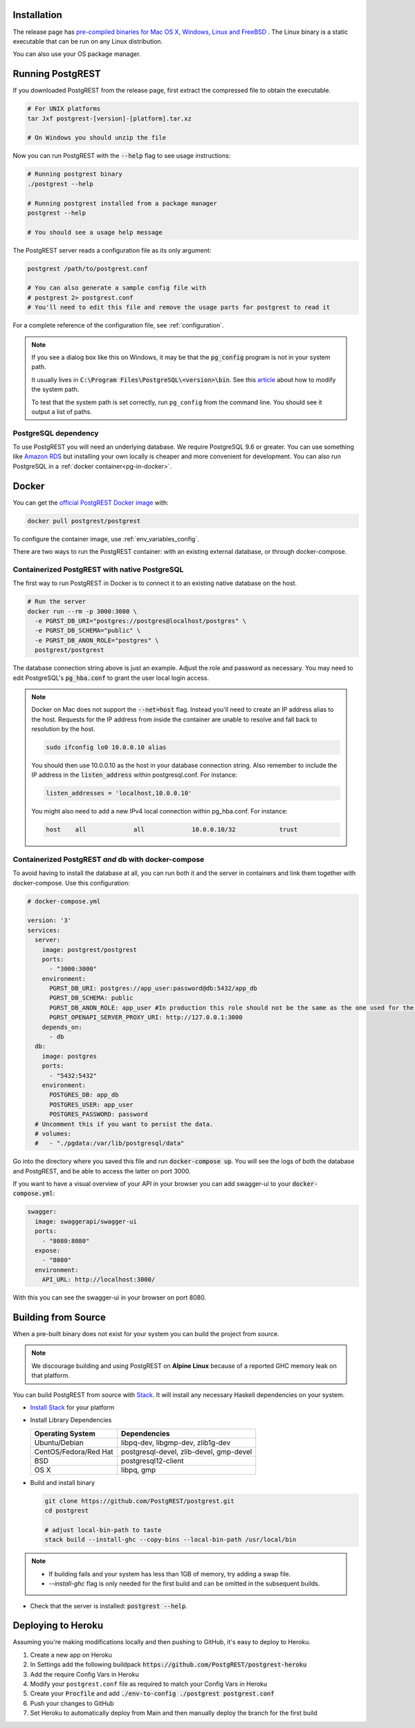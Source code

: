 .. _install:

Installation
============

The release page has `pre-compiled binaries for Mac OS X, Windows, Linux and FreeBSD <https://github.com/PostgREST/postgrest/releases/latest>`_ .
The Linux binary is a static executable that can be run on any Linux distribution.

You can also use your OS package manager.

.. tabs::

  .. group-tab:: Mac OSX

    You can install PostgREST from the `Homebrew official repo <https://formulae.brew.sh/formula/postgrest>`_.

    .. code:: bash

      brew install postgrest

  .. group-tab:: FreeBSD

    You can install PostgREST from the `official ports <https://www.freshports.org/www/hs-postgrest>`_.

    .. code:: bash

      pkg install hs-postgrest

  .. group-tab:: Linux

    .. tabs::

      .. tab:: Arch Linux

        You can install PostgREST from the `community repo <https://archlinux.org/packages/community/x86_64/postgrest>`_.

        .. code:: bash

          pacman -S postgrest

      .. tab:: Nix

        You can install PostgREST from nixpkgs.

        .. code:: bash

          nix-env -i haskellPackages.postgrest

  .. group-tab:: Windows

    You can install PostgREST using `Chocolatey <https://community.chocolatey.org/packages/postgrest>`_ or `Scoop <https://scoop.sh>`_.

    .. code:: bash

      choco install postgrest
      scoop install postgrest

Running PostgREST
=================

If you downloaded PostgREST from the release page, first extract the compressed file to obtain the executable.

.. code-block:: bash

  # For UNIX platforms
  tar Jxf postgrest-[version]-[platform].tar.xz

  # On Windows you should unzip the file

Now you can run PostgREST with the :code:`--help` flag to see usage instructions:

.. code-block:: bash

  # Running postgrest binary
  ./postgrest --help

  # Running postgrest installed from a package manager
  postgrest --help

  # You should see a usage help message

The PostgREST server reads a configuration file as its only argument:

.. code:: bash

  postgrest /path/to/postgrest.conf

  # You can also generate a sample config file with
  # postgrest 2> postgrest.conf
  # You'll need to edit this file and remove the usage parts for postgrest to read it

For a complete reference of the configuration file, see :ref:`configuration`.

.. note::

  If you see a dialog box like this on Windows, it may be that the :code:`pg_config` program is not in your system path.

  .. image:: _static/win-err-dialog.png

  It usually lives in :code:`C:\Program Files\PostgreSQL\<version>\bin`. See this `article <https://www.howtogeek.com/118594/how-to-edit-your-system-path-for-easy-command-line-access/>`_ about how to modify the system path.

  To test that the system path is set correctly, run ``pg_config`` from the command line. You should see it output a list of paths.

.. _pg-dependency:

PostgreSQL dependency
---------------------

To use PostgREST you will need an underlying database. We require PostgreSQL 9.6 or greater. You can use something like `Amazon RDS <https://aws.amazon.com/rds/>`_ but installing your own locally is cheaper and more convenient for development. You can also run PostgreSQL in a :ref:`docker container<pg-in-docker>`.

Docker
======

You can get the `official PostgREST Docker image <https://hub.docker.com/r/postgrest/postgrest>`_ with:

.. code-block:: bash

  docker pull postgrest/postgrest

To configure the container image, use :ref:`env_variables_config`.

There are two ways to run the PostgREST container: with an existing external database, or through docker-compose.

Containerized PostgREST with native PostgreSQL
----------------------------------------------

The first way to run PostgREST in Docker is to connect it to an existing native database on the host.

.. code-block:: bash

  # Run the server
  docker run --rm -p 3000:3000 \
    -e PGRST_DB_URI="postgres://postgres@localhost/postgres" \
    -e PGRST_DB_SCHEMA="public" \
    -e PGRST_DB_ANON_ROLE="postgres" \
    postgrest/postgrest

The database connection string above is just an example. Adjust the role and password as necessary. You may need to edit PostgreSQL's :code:`pg_hba.conf` to grant the user local login access.

.. note::

  Docker on Mac does not support the :code:`--net=host` flag. Instead you'll need to create an IP address alias to the host. Requests for the IP address from inside the container are unable to resolve and fall back to resolution by the host.

  .. code-block:: bash

    sudo ifconfig lo0 10.0.0.10 alias

  You should then use 10.0.0.10 as the host in your database connection string. Also remember to include the IP address in the :code:`listen_address` within postgresql.conf. For instance:

  .. code-block:: bash

    listen_addresses = 'localhost,10.0.0.10'

  You might also need to add a new IPv4 local connection within pg_hba.conf. For instance:

  .. code-block:: bash

    host    all             all             10.0.0.10/32            trust

.. _pg-in-docker:

Containerized PostgREST *and* db with docker-compose
----------------------------------------------------

To avoid having to install the database at all, you can run both it and the server in containers and link them together with docker-compose. Use this configuration:

.. code-block:: yaml

  # docker-compose.yml

  version: '3'
  services:
    server:
      image: postgrest/postgrest
      ports:
        - "3000:3000"
      environment:
        PGRST_DB_URI: postgres://app_user:password@db:5432/app_db
        PGRST_DB_SCHEMA: public
        PGRST_DB_ANON_ROLE: app_user #In production this role should not be the same as the one used for the connection
        PGRST_OPENAPI_SERVER_PROXY_URI: http://127.0.0.1:3000
      depends_on:
        - db
    db:
      image: postgres
      ports:
        - "5432:5432"
      environment:
        POSTGRES_DB: app_db
        POSTGRES_USER: app_user
        POSTGRES_PASSWORD: password
    # Uncomment this if you want to persist the data.
    # volumes:
    #   - "./pgdata:/var/lib/postgresql/data"

Go into the directory where you saved this file and run :code:`docker-compose up`. You will see the logs of both the database and PostgREST, and be able to access the latter on port 3000.

If you want to have a visual overview of your API in your browser you can add swagger-ui to your :code:`docker-compose.yml`:

.. code-block:: yaml

  swagger:
    image: swaggerapi/swagger-ui
    ports:
      - "8080:8080"
    expose:
      - "8080"
    environment:
      API_URL: http://localhost:3000/

With this you can see the swagger-ui in your browser on port 8080.

.. _build_source:

Building from Source
====================

When a pre-built binary does not exist for your system you can build the project from source.

.. note::

  We discourage building and using PostgREST on **Alpine Linux** because of a reported GHC memory leak on that platform.

You can build PostgREST from source with `Stack <https://github.com/commercialhaskell/stack>`_. It will install any necessary Haskell dependencies on your system.

* `Install Stack <https://docs.haskellstack.org/en/stable/README/#how-to-install>`_ for your platform
* Install Library Dependencies

  =====================  =======================================
  Operating System       Dependencies
  =====================  =======================================
  Ubuntu/Debian          libpq-dev, libgmp-dev, zlib1g-dev
  CentOS/Fedora/Red Hat  postgresql-devel, zlib-devel, gmp-devel
  BSD                    postgresql12-client
  OS X                   libpq, gmp
  =====================  =======================================

* Build and install binary

  .. code-block:: bash

    git clone https://github.com/PostgREST/postgrest.git
    cd postgrest

    # adjust local-bin-path to taste
    stack build --install-ghc --copy-bins --local-bin-path /usr/local/bin

.. note::

   - If building fails and your system has less than 1GB of memory, try adding a swap file.
   - `--install-ghc` flag is only needed for the first build and can be omitted in the subsequent builds.

* Check that the server is installed: :code:`postgrest --help`.

Deploying to Heroku
===================

Assuming you're making modifications locally and then pushing to GitHub, it's easy to deploy to Heroku.

1. Create a new app on Heroku
2. In Settings add the following buildpack :code:`https://github.com/PostgREST/postgrest-heroku`
3. Add the require Config Vars in Heroku
4. Modify your ``postgrest.conf`` file as required to match your Config Vars in Heroku
5. Create your :code:`Procfile` and add :code:`./env-to-config ./postgrest postgrest.conf`
6. Push your changes to GitHub
7. Set Heroku to automatically deploy from Main and then manually deploy the branch for the first build


